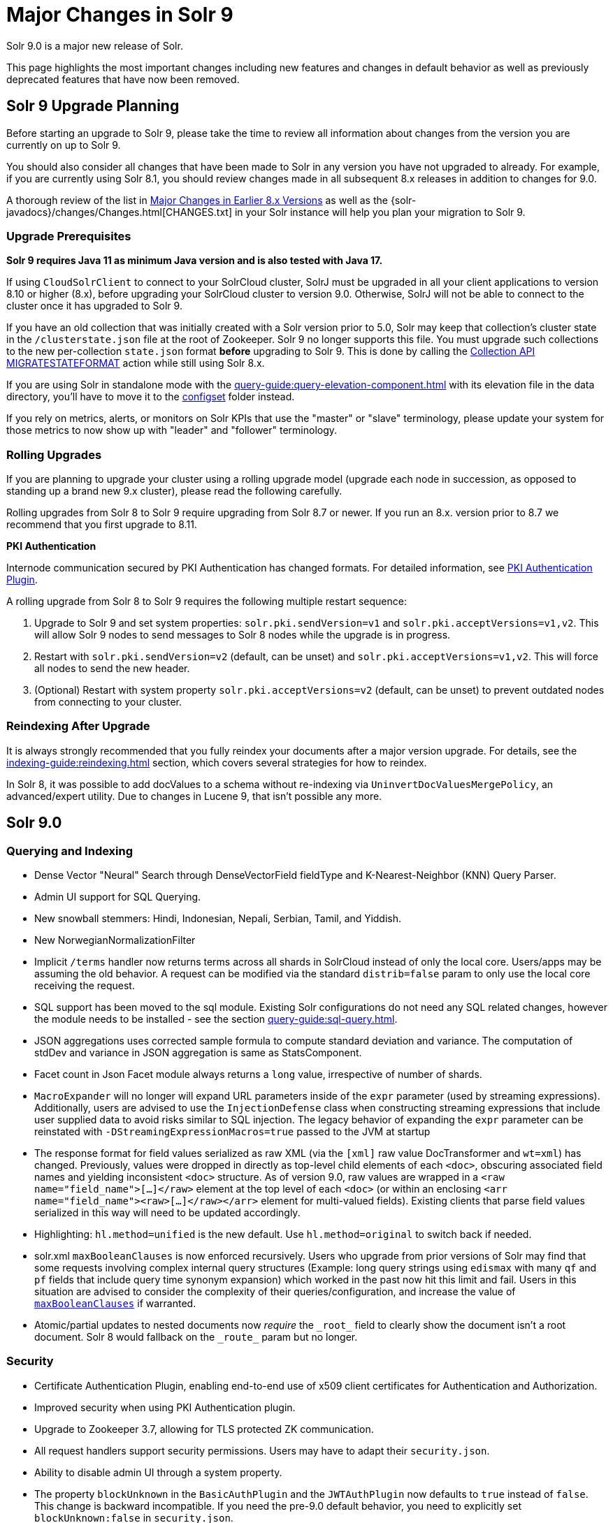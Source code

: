 = Major Changes in Solr 9
// Licensed to the Apache Software Foundation (ASF) under one
// or more contributor license agreements.  See the NOTICE file
// distributed with this work for additional information
// regarding copyright ownership.  The ASF licenses this file
// to you under the Apache License, Version 2.0 (the
// "License"); you may not use this file except in compliance
// with the License.  You may obtain a copy of the License at
//
//   http://www.apache.org/licenses/LICENSE-2.0
//
// Unless required by applicable law or agreed to in writing,
// software distributed under the License is distributed on an
// "AS IS" BASIS, WITHOUT WARRANTIES OR CONDITIONS OF ANY
// KIND, either express or implied.  See the License for the
// specific language governing permissions and limitations
// under the License.

Solr 9.0 is a major new release of Solr.

This page highlights the most important changes including new features and changes in default behavior as well as previously deprecated features that have now been removed.

== Solr 9 Upgrade Planning

Before starting an upgrade to Solr 9, please take the time to review all information about changes from the version you are currently on up to Solr 9.

You should also consider all changes that have been made to Solr in any version you have not upgraded to already. For example, if you are currently using Solr 8.1, you should review changes made in all subsequent 8.x releases in addition to changes for 9.0.

A thorough review of the list in xref:major-changes-in-earlier-8-x-versions[Major Changes in Earlier 8.x Versions] as well as the {solr-javadocs}/changes/Changes.html[CHANGES.txt] in your Solr instance will help you plan your migration to Solr 9.

=== Upgrade Prerequisites

*Solr 9 requires Java 11 as minimum Java version and is also tested with Java 17.*

If using `CloudSolrClient` to connect to your SolrCloud cluster, SolrJ must be upgraded in all your client applications to version 8.10 or higher (8.x), before upgrading your SolrCloud cluster to version 9.0. Otherwise, SolrJ will not be able to connect to the cluster once it has upgraded to Solr 9.

If you have an old collection that was initially created with a Solr version prior to 5.0, Solr may keep that collection's cluster state in the `/clusterstate.json` file at the root of Zookeeper. Solr 9 no longer supports this file. You must upgrade such collections to the new per-collection `state.json` format *before* upgrading to Solr 9. This is done by calling the https://solr.apache.org/guide/8_11/cluster-node-management.html#migratestateformat[Collection API MIGRATESTATEFORMAT] action while still using Solr 8.x.

If you are using Solr in standalone mode with the xref:query-guide:query-elevation-component.adoc[] with its elevation file in the data directory, you'll have to move it to the xref:configuration-guide:config-sets.adoc[configset] folder instead.

If you rely on metrics, alerts, or monitors on Solr KPIs that use the "master" or "slave" terminology, please update your system for those metrics to now show up with "leader" and "follower" terminology.

=== Rolling Upgrades

If you are planning to upgrade your cluster using a rolling upgrade model (upgrade each node in succession, as opposed to standing up a brand new 9.x cluster), please read the following carefully.

Rolling upgrades from Solr 8 to Solr 9 require upgrading from Solr 8.7 or newer. If you run an 8.x. version prior to 8.7 we recommend that you first upgrade to 8.11.

*PKI Authentication*

Internode communication secured by PKI Authentication has changed formats. For detailed information, see
xref:deployment-guide:authentication-and-authorization-plugins.adoc#pkiauthenticationplugin[PKI Authentication Plugin].

A rolling upgrade from Solr 8 to Solr 9 requires the following multiple restart sequence:

1. Upgrade to Solr 9 and set system properties: `solr.pki.sendVersion=v1` and `solr.pki.acceptVersions=v1,v2`. This will allow Solr 9 nodes to send messages to Solr 8 nodes while the upgrade is in progress.
2. Restart with `solr.pki.sendVersion=v2` (default, can be unset) and `solr.pki.acceptVersions=v1,v2`. This will force all nodes to send the new header.
3. (Optional) Restart with system property `solr.pki.acceptVersions=v2` (default, can be unset) to prevent outdated nodes from connecting to your cluster.

=== Reindexing After Upgrade

It is always strongly recommended that you fully reindex your documents after a major version upgrade. For details, see the xref:indexing-guide:reindexing.adoc[] section, which covers several strategies for how to reindex.

In Solr 8, it was possible to add docValues to a schema without re-indexing via `UninvertDocValuesMergePolicy`, an advanced/expert utility.
Due to changes in Lucene 9, that isn't possible any more.

== Solr 9.0
=== Querying and Indexing
* Dense Vector "Neural" Search through DenseVectorField fieldType and K-Nearest-Neighbor (KNN) Query Parser.
* Admin UI support for SQL Querying.
* New snowball stemmers: Hindi, Indonesian, Nepali, Serbian, Tamil, and Yiddish.
* New NorwegianNormalizationFilter
* Implicit `/terms` handler now returns terms across all shards in SolrCloud instead of only the local core.
Users/apps may be assuming the old behavior. A request can be modified via the standard `distrib=false` param to only use the local core receiving the request.
* SQL support has been moved to the sql module. Existing Solr configurations do not need any SQL related changes, however the module needs to be installed - see the section xref:query-guide:sql-query.adoc[].
* JSON aggregations uses corrected sample formula to compute standard deviation and variance. The computation of stdDev and variance in JSON aggregation is same as StatsComponent.
* Facet count in Json Facet module always returns a `long` value, irrespective of number of shards.
* `MacroExpander` will no longer will expand URL parameters inside of the `expr` parameter (used by streaming expressions).
Additionally, users are advised to use the `InjectionDefense` class when constructing streaming expressions that include user supplied data to avoid risks similar to SQL injection. The legacy behavior of expanding the `expr` parameter can be reinstated with `-DStreamingExpressionMacros=true` passed to the JVM at startup
* The response format for field values serialized as raw XML (via the `[xml]` raw value DocTransformer
and `wt=xml`) has changed. Previously, values were dropped in directly as top-level child elements of each `<doc>`,
obscuring associated field names and yielding inconsistent `<doc>` structure. As of version 9.0, raw values are
wrapped in a `<raw name="field_name">[...]</raw>` element at the top level of each `<doc>` (or within an enclosing
`<arr name="field_name"><raw>[...]</raw></arr>` element for multi-valued fields). Existing clients that parse field
values serialized in this way will need to be updated accordingly.
* Highlighting: `hl.method=unified` is the new default.  Use `hl.method=original`
to switch back if needed.
* solr.xml `maxBooleanClauses` is now enforced recursively. Users who upgrade from prior versions of Solr may find that some requests involving complex internal query structures (Example: long query strings using `edismax` with many `qf` and `pf` fields that include query time synonym expansion) which worked in the past now hit this limit and fail. Users in this situation are advised to consider the complexity of their queries/configuration, and increase the value of xref:configuration-guide:configuring-solr-xml#global-maxbooleanclauses[`maxBooleanClauses`] if warranted.
* Atomic/partial updates to nested documents now _require_ the `\_root_` field to clearly show the document isn't a root document.  Solr 8 would fallback on the `\_route_` param but no longer.

=== Security
* Certificate Authentication Plugin, enabling end-to-end use of x509 client certificates for Authentication and Authorization.
* Improved security when using PKI Authentication plugin.
* Upgrade to Zookeeper 3.7, allowing for TLS protected ZK communication.
* All request handlers support security permissions. Users may have to adapt their `security.json`.
* Ability to disable admin UI through a system property.
* The property `blockUnknown` in the `BasicAuthPlugin` and the `JWTAuthPlugin` now defaults to `true` instead of `false`. This change is backward incompatible. If you need the pre-9.0 default behavior, you need to explicitly set `blockUnknown:false` in `security.json`.
* Solr now runs with the Java security manager enabled by default. Hadoop users may need to disable this.
* Solr now binds to localhost network interface by default for better out of the box security.
Administrators that need Solr exposed more broadly can change the `SOLR_JETTY_HOST` property in their Solr include (`solr.in.sh`/`solr.in.cmd`) file.
* Solr embedded zookeeper only binds to localhost by default. This embedded zookeeper should not be used in production.
If you rely upon the previous behavior, then you can change the `clientPortAddress` in `solr/server/solr/zoo.cfg`
* Jetty low level request-logging in NCSA format is now enabled by default, with a retention of 3 days worth of logs.
This may require some more disk space for logs than was the case in 8.x. See Reference Guide chapter "Configuring Logging" for how to change this.
* Hadoop authentication support has been moved to the new `hadoop-auth` module. Existing Solr configurations do not need any Hadoop authentication related changes, however the module needs to be installed - see the section xref:deployment-guide:hadoop-authentication-plugin.adoc[].
* JWTAuthPlugin has been moved to a module. Users need to add the module to classpath. The plugin has also
changed package name to `org.apache.solr.security.jwt`, but can still be loaded as shortform `class="solr.JWTAuthPlugin"`.
* Dependency updates - A lot of dependency updates make Solr overall much more secure.
* The allow-list defining allowed URLs for the `shards` parameter is not in the `shardHandler` configuration anymore. It is defined by the `allowUrls` top-level property of the `solr.xml` file. For more information, see xref:configuration-guide:configuring-solr-xml.adoc#allow-urls[Format of solr.allowUrls] documentation.
* To improve security, `StatelessScriptUpdateProcessorFactory` has been renamed as `ScriptUpdateProcessorFactory` and moved to `modules/scripting` package instead of shipping as part of Solr core.
* To improve security, `XSLTResponseWriter` has been moved to `modules/scripting` package instead of shipping as part of Solr core.

=== Stability and Scalability
* Rate limiting provides a way to throttle update and search requests based on usage metrics.
* Task management interface allows declaring tasks as cancellable and trackable.
* Ability to specify node roles in Solr. This release supports 'Overseer' and 'Data' roles out of the box.
* New API for pluggable replica assignment implementations that replaces the auto-scaling framework.
* Support for distributed processing of cluster state updates and collection API calls, without relying on the Overseer.

=== Build and Docker
* Solr is now built and released independently of Lucene (separate Apache projects).
* Build system switched to Gradle, no longer uses Ant + Ivy.
* Docker image creation is now a part of the Apache Solr GitHub repo.
* Docker image documentation is now a part of the reference guide.
* Official Docker image upgraded to use JDK17 (by Eclipse Temurin) and ability to create functionally identical local image.

=== Other
* Contrib modules are now just "modules". You can easily enable module(s) through environment variable `SOLR_MODULES`.
* Features lifted out as separate modules are: HDFS, Hadoop-Auth, SQL, Scripting, and JWT-Auth.
* The "dist" folder in the release has been removed. Please update your `<lib>` entries in your `solrconfig.xml` to use the new location.
** The `solr-core` and `solr-solrj` jars can be found under `server/solr-webapp/webapp/WEB-INF/lib/`.
** The Solr module jars and their dependencies can be found in `modules/<module-name>/lib`, packaged individually for each module.
** The `solrj-deps` (SolrJ Dependencies) are no longer separated out from the other Server jars.
** Please refer to the SolrJ Maven artifact to see the exact dependencies you need to include from `server/solr-webapp/webapp/WEB-INF/lib/` and `server/lib/ext/` if you are loading in SolrJ manually.
If you plan on using SolrJ as a JDBC driver, please refer to the xref:query-guide:sql-query.adoc#generic-clients[JDBC documentation]
** More information can be found in the xref:configuration-guide:libs.adoc#lib-directives-in-solrconfig[Libs documentation].

* SolrJ class `CloudSolrClient` now supports HTTP2. It has a new Builder. See CloudLegacySolrClient for the 8.x version of this class.
* In Backup request responses, the `response` key now uses a map to return information instead of a list. This is only applicable for users returning information in JSON format, which is the default behavior.
* SolrMetricProducer / SolrInfoBean APIs have changed and third-party components that implement these APIs need to be updated.
* Use of blacklist/whitelist terminology has been completely removed. JWTAuthPlugin parameter `algWhitelist` is now `algAllowlist`. The old parameter will still work in 9.x. Environment variables `SOLR_IP_WHITELIST` and `SOLR_IP_BLACKLIST` are no longer supported, but replaced with `SOLR_IP_ALLOWLIST` and `SOLR_IP_DENYLIST`.
* Solr Backups - Async responses for backups now correctly aggregate and return information. For collection's snapshot backup request responses additional fields `indexVersion`, `indexFileCount`, etc. were added similar to incremental backup request responses.
* If you are using the HDFS backup repository, you need to change the repository class to `org.apache.solr.hdfs.backup.repository.HdfsBackupRepository` - see the xref:deployment-guide:backup-restore.adoc#hdfsbackuprepository[HDFS Backup Repository] section.
* HDFS storage support has been moved to a module. Existing Solr configurations do not need any HDFS-related
changes, however the module needs to be installed - see the section xref:deployment-guide:solr-on-hdfs.adoc[].
* The folder `$SOLR_HOME/userfiles`, used by the "cat" streaming expression, is no longer created automatically on startup. The user must create this folder.
* Solr no longer requires a `solr.xml` in `$SOLR_HOME`. If one is not found, Solr will instead use the default one from `$SOLR_TIP/server/solr/solr.xml`. You can revert to the pre-9.0 behaviour by setting environment variable `SOLR_SOLRXML_REQUIRED=true` or system property `-Dsolr.solrxml.required=true`. Solr also does not require a `zoo.cfg` in `$SOLR_HOME` if started with embedded zookeeper.
* `base_url` has been removed from stored cluster state. If you're able to upgrade SolrJ to 8.8.x for all of your client applications, then you can set `-Dsolr.storeBaseUrl=false` (introduced in Solr 8.8.1) to better align the stored state in Zookeeper with future versions of Solr; as of Solr 9.x, the `base_url` will no longer be persisted in stored state.
However, if you are not able to upgrade SolrJ to 8.8.x for all client applications, then you should set `-Dsolr.storeBaseUrl=true` so that Solr will continue to store the `base_url` in Zookeeper. For background, see: link:https://issues.apache.org/jira/browse/SOLR-12182[SOLR-12182] and link:https://issues.apache.org/jira/browse/SOLR-15145[SOLR-15145]. Support for the `solr.storeBaseUrl` system property will be removed in Solr 10.x and `base_url` will no longer be stored.
* Analyzer components can now be looked up by their SPI names based on the field type configuration.
* solr-extraction module has been cleaned up to produce solr-extraction-* jar instead of solr-cell-* jars.
* Extra lucene libraries used in modules are no longer packaged in `lucene-libs/` under module directories in the binary release.
Instead, these libraries will be included with all other module dependencies in `lib/`.

=== Logging and Metrics
* Metrics handler only depends on SolrJ instead of core and has its own `log4j2.xml` and no longer shares Solr’s logging config.
* SOLR-14401: Metrics: Only SearchHandler and subclasses have "local" metrics now. It's now tracked as if it's another handler with a "[shard]" suffix, e.g. "/select[shard]".
There are no longer ".distrib." named metrics; all metrics are assumed to be such except "[shard]". The default Prometheus exporter config splits that component to a new label named "internal".  The sample Grafana dashboard now filters to include or exclude this.
* The default port of "Prometheus exporter" has changed from 9983 to 8989, so you may need to adjust your configuration after upgrade.
* Logging is now asynchronous by default. There's a small window where log messages may be lost in the event of some hard crash.
Switch back to synchronous logging if this is unacceptable, see comments in the log4j2 configuration files (log4j2.xml by default).
* Log4J configuration & Solr MDC values - link:http://www.slf4j.org/apidocs/org/slf4j/MDC.html[MDC] values that Solr sets for use by Logging calls (such as the collection name, shard name, replica name, etc...) have been modified to now be "bare" values, without the special single character prefixes that were included in past version. The default `log4j2.xml` configuration file for Solr has been modified to prepend these same prefixes to MDC values when included in Log messages as part of the `<PatternLayout/>`. Users who have custom logging configurations that wish to ensure Solr 9.x logs are consistently formatted after upgrading will need to make similar changes to their logging configuration files.  See  link:https://issues.apache.org/jira/browse/SOLR-15630[SOLR-15630] for more details.
* Jetty Request log is now enabled by default, i.e. logging every request.
* The prometheus-exporter is no longer packaged as a Solr module. It can be found under `solr/prometheus-exporter/`.
* Solr modules (formerly known as contribs) can now easily be enabled by an environment variable (e.g. in `solr.in.sh` or `solr.in.cmd`) or as a system property (e.g. in `SOLR_OPTS`). Example: `SOLR_MODULES=extraction,ltr`.

=== Deprecations and Removals
* The Data Import Handler (DIH) is an independent project now; it is no longer a part of Solr.
* No more support for `clusterstate.json` and `MIGRATESTATE` API has been removed. If your collections use clusterstate.json, please refer to the Upgrade Notes.
* Auto-scaling framework has been removed. Please refer to xref:configuration-guide:replica-placement-plugins.adoc[Replica Placement Plugins] for alternate options.
* `LegacyBM25SimilarityFactory` has been removed.
* Legacy SolrCache implementations (LRUCache, LFUCache, FastLRUCache) have been removed. Users have to modify their existing configurations to use CaffeineCache instead.
* `VelocityResponseWriter` is an independent project now; it is no longer a part of Solr. This encompasses all previously included `/browse` and `wt=velocity` examples.
* Cross Data Center Replication has been removed.
* SolrJ clients like `HttpSolrClient` and `LBHttpSolrClient` that lacked HTTP2 support have been deprecated. The old CloudSolrClient has been renamed as CloudLegacySolrClient and deprecated.
* SimpleFSDirectoryFactory is removed in favor of NIOFSDirectoryFactory
* Removed the deprecated `HttpSolrClient.RemoteSolrException` and `HttpSolrClient.RemoteExecutionException`. All the usages are replaced by `BaseHttpSolrClient.RemoteSolrException` and `BaseHttpSolrClient.RemoteExecutionException`.
* `maxShardsPerNode` parameter has been removed because it was broken and inconsistent with other replica placement strategies.
Other relevant placement strategies should be used instead, such as autoscaling policy or rules-based placement.
* The binary distribution no longer contains test-framework jars.
* Deprecated BlockJoinFacetComponent and BlockJoinDocSetFacetComponent are removed. Users are encouraged to migrate to uniqueBlock() in JSON Facet API.
* Core level admin API endpoints `/admin/threads`, `/admin/properties`, `/admin/logging` are now only available at the node level.

[#major-changes-in-earlier-8-x-versions]
== Major Changes in Earlier 8.x Versions

The following is a list of major changes released between Solr 8.1 and 8.11.

Please be sure to review this list so you understand what may have changed between the version of Solr you are currently running and Solr 9.0.

=== Solr 8.11

See the https://cwiki.apache.org/confluence/display/SOLR/Release+Notes+8.11[8.11 Release Notes^]
for an overview of the main new features of Solr 8.11.

When upgrading to 8.11.x users should be aware of the following major changes from 8.10.

*Support for Multiple Authentication Schemes*

Two new authentication and authorization plugins provide support for configuring multiple authentication schemes.

The `MultiAuthPlugin` allows combining two or more authentication approaches, such as JWT and Basic authentication.

The `MultiAuthRuleBasedAuthorizationPlugin` is used when the `MultiAuthPlugin` is also in use, and combines the various roles defined for all plugins to determine the proper role assignment for the user account.

For information on configuring these plugins, see the following sections:

* xref:deployment-guide:basic-authentication-plugin.adoc#combining-basic-authentication-with-other-schemes[Combining Basic Authentication with Other Schemes]
* xref:deployment-guide:rule-based-authorization-plugin.adoc#multiple-authorization-plugins[Multiple Authorization Plugins]


*ZooKeeper chroot*

It's now possible to create the ZooKeeper chroot at startup if it does not already exist.
See the section xref:deployment-guide:zookeeper-ensemble.adoc#using-the-z-parameter-with-binsolr[Using the -z Parameter with bin/solr] for an example.

*Other Changes*

A few other minor changes are worth noting:

* The `config-read` pre-defined permission now correctly governs access for various configuration-related APIs.
See also xref:deployment-guide:rule-based-authorization-plugin.adoc#predefined-permissions[Predefined Permissions].
* The S3BackupRepository supports configuring the AWS Profile, if necessary. See also xref:deployment-guide:backup-restore.adoc#s3backuprepository[S3BackupRepository].
* Additionally, backups will now properly succeed after SPLITSHARD operations, and will correctly handle incremental backup purges.
* SolrJ now supports uploading configsets.



=== Solr 8.10

See the https://cwiki.apache.org/confluence/display/SOLR/ReleaseNote8_10[8.10 Release Notes^]
for an overview of the main new features of Solr 8.10.

When upgrading to 8.10.x users should be aware of the following major changes from 8.9.

*Schema Designer UI*

A new screen has been added to the Admin UI that allows you to interactively design a Solr schema using your documents.

The designer screen provides a safe environment for you to:

* Upload or paste sample documents to identify fields.
* Get a "first" guess at what Solr thinks the field types in the fields should be.
* Edit fields, field types, dynamic fields, and supporting files.
* See how a field's analysis will impact your text.
* Test how schema changes will impact query-time behavior.
* Save your changes to a configset to use with a new collection.

See the section xref:indexing-guide:schema-designer.adoc[] for full details.

*Backups in S3*

Following the redesign of backups in Solr 8.8 that allowed storage of incremental backups in Google Cloud environments, Solr 8.10 provides support for storing backups in Amazon S3 buckets.

See the section xref:deployment-guide:backup-restore.adoc#s3backuprepository[S3BackupRepository] for how to configure.

*Security Admin UI*

Solr's Admin UI also got a new screen to support management of users, roles, and permissions.

The new UI works when authentication and/or authorization has been enabled with `bin/solr auth` or by manually installing a `security.json` file.
Before this, it provides a warning that your Solr instance is unsecured.

See the section xref:deployment-guide:security-ui.adoc[] for details.

*Solr SQL Improvements*

A number of improvements have been made in Solr's SQL functionality:

* Support added for `LIKE`, `IS NOT NULL`, `IS NULL`, and wildcards (for simplistic `LIKE` functionality).
* Two new aggregation functions, `COUNT(DISTINCT field)` and `APPROX_COUNT_DISTINCT(field)`, have been added.
* Queries using an `ORDER BY` clause can support `OFFSET` and `FETCH` operations.
* Multi-valued fields can now be returned.
* User permissions have been simplified so access to query endpoints `/sql`, `/select`, and `/export` is sufficient for full access for all SQL queries.

*shards.preference*

A new option for the `shards.preference` parameter allows selection of nodes based on whether or not the replica is a leader.
Now adding `shards.preference=replica.leader:false` will limit queries only to replicas which are not currently their shard's leader.

See the section xref:deployment-guide:solrcloud-distributed-requests.adoc#shards-preference-parameter[shards.preference Parameter] for details and examples.

*Metrics & Prometheus Exporter*

A new `expr` option in the Metrics API allows for more advanced filtering of metrics based on regular expressions.
See the section xref:deployment-guide:metrics-reporting.adoc#metrics-api[Metrics API] for examples.

The Prometheus Exporter's default `solr-exporter.config` has been improved to use the new `expr` option in the Metrics API to get a smaller set of metrics.
The default metrics exported still include most metrics, but the configuration will be easier to trim as needed.
This should help provide performance improvements in busy clusters being monitored by Prometheus.

*ZooKeeper Credentials*

ZooKeeper credentials can now be stored in a file whose location is defined with a system property instead of being passed in plain-text.
See xref:deployment-guide:zookeeper-access-control.adoc#out-of-the-box-credential-implementations[Out of the Box Credential Implementations] for how to set this up.

=== Solr 8.9

See the https://cwiki.apache.org/confluence/display/SOLR/ReleaseNote89[8.9 Release Notes^]
for an overview of the main new features of Solr 8.9.

When upgrading to 8.9.x users should be aware of the following major changes from 8.8.

*Backup and Restore*

Solr 8.9 introduces extensive changes to Solr's backup and restore support.

A new backup format has been introduced in Solr 8.9 which replaces the previous snapshot-based backup.
This new format enables ‘incremental’ backups.
Repeated backups to a given location will take advantage of the data stored by their predecessors and will only operate on files that have changed since the previous backup.
This is supported by default, simply by storing each backup file in the same location.

The old and new formats are not compatible, although backups in the old format, a full snapshot of all files, can still be used to restore to Solr for the time-being.
The old format is officially deprecated, and support for it is likely to be removed in Solr 9.0.

For the time-being the old format can be created by defining a parameter `incremental=false`.
Again, though, this support is likely to be removed in Solr 9.0.

More documentation on backups is available at xref:deployment-guide:backup-restore.adoc[].

New Collections API commands for backups:

* LISTBACKUP: Lists information about each backup stored at the specified repository location.
See xref:deployment-guide:collection-management.adoc#listbackup[List Backups] for more details.
* DELETEBACKUP: Deletes specified backups from the repository.
See xref:deployment-guide:collection-management.adoc#deletebackup[Delete Backups] for more details.

A new option for backup repository is also available in 8.9, which is to use Google Cloud Storage (GCS).
This is a module (located in `modules/gcs-repository`).
See xref:deployment-guide:backup-restore.adoc#gcsbackuprepository[GCSBackupRepository] for configuration details.
The Solr community is working to add support for S3 buckets in the near future.

*Nested Docs*

Child Doc Transformer's `childFilter` parameter no longer applies query syntax
escaping because it's inconsistent with the rest of Solr and was limiting.
This refers to `[child childFilter='field:value']`.
There was no escaping here prior to 8.0 either.

*Collapse and Expand*

* BlockCollapse: If documents have been (or could be) indexed in a way where documents with the same collapse key have been indexed contiguously in the index, a new "block collapse" provides a significant speed improvement over traditional collapse.
+
See xref:query-guide:collapse-and-expand-results.adoc#block-collapsing[Block Collapsing] for details.

* Expand Null Groups: A new parameter `expand.nullGroup` allows an expanded group to be returned containing document with no value in the expanded field.
See xref:query-guide:collapse-and-expand-results.adoc#expand-component[Expand Component] for details.

*In-Place Updates*

A new request parameter `update.partial.requireInPlace=true` allows telling Solr to "fail fast" if all of the necessary conditions are not satisfied to allow an in-place update to succeed.
See also xref:indexing-guide:partial-document-updates.adoc#in-place-updates[In-Place Updates].

*Metrics History*

The Metrics History feature, which allowed long-term storage and aggregation of Solr's metrics, has been deprecated and will be removed in 9.0.

*Embedded Solr Server*

When using EmbeddedSolrServer, it will no longer close CoreContainer instances that were passed to it.

=== Solr 8.8

When upgrading to 8.8.x users should be aware of the following major changes from 8.7.

*Nested Documents*

* When doing atomic/partial updates to a child document:
** Supply the `\_root_` field (the ID of the root document) so that Solr understands you are manipulating a child document and not a root document.
In its absence, Solr looks at the `\_route_` parameter but this may change in the future because it's not an ideal substitute.
If neither are present, Solr assumes you are updating a root document.
If this assumption is false, Solr will do a cheap check that usually detects the problem and will
throw an exception to alert you of the need to specify the Root ID.
This backwards incompatible change was done to increase performance and robustness.
** This feature no longer requires `stored=true` or `docValues=true` on the `\_root_` field.
You might have it for other purposes though (e.g., for `uniqueBlock(...)`).
** This feature no longer requires the `\_nest_path_` field, although you probably ought to
continue to define it as it's useful for other things.

*Removed Modules*

* The search results clustering module (Carrot2) has been removed from 8.x Solr due to lack of Java 1.8 compatibility in the dependency that provides online clustering of search results.
The module will be re-introduced in Solr 9.0.

*Learning to Rank*

* Interleaving support has been added to Learning to Rank (LTR).
Currently only the Team Draft Interleaving algorithm is supported.
For examples using this feature, see the section xref:query-guide:learning-to-rank.adoc#running-a-rerank-query-interleaving-two-models[Running a Rerank Query Interleaving Two Models].

*Metrics*

* Two metrics have been added for SolrCloud's Overseer:
** `solr_metrics_overseer_stateUpdateQueueSize`
** `solr_metrics_overseer_collectionWorkQueueSize`

*Prometheus Exporter*

* The `./bin` scripts included with the Prometheus Exporter now allow use of custom java options with environment variables.
See the section xref:deployment-guide:monitoring-with-prometheus-and-grafana.adoc#environment-variable-options[Environment Variable Options] for more details.
* The default Grafana dashboards now include panels for query performance monitoring.
The default Prometheus Exporter configuration includes metrics like queries-per-second (QPS) and 95th percentiles (P95) to populate the new panels.
* The default Prometheus Exporter configuration also includes the two new metrics mentioned in the Metrics above.

*Solr Home*

* The internal logic for identifying 'Solr Home' (`solr.solr.home`) has been refactored to make testing less error prone.
Plugin developers using `SolrPaths.locateSolrHome()` or 'new `SolrResourceLoader`' should check deprecation warnings as existing some existing functionality will be removed in 9.0.
https://issues.apache.org/jira/browse/SOLR-14934[SOLR-14934] has more technical details about this change for those concerned.

*base_url removed from stored state*

As of Solr 8.8.0, the `base_url` property was removed from the stored state for replicas (SOLR-12182).
If you're able to upgrade SolrJ to 8.8.x
for all of your client applications, then you can set `-Dsolr.storeBaseUrl=false` (introduced in Solr 8.8.1) to better align the stored state
in ZooKeeper with future versions of Solr.
However, if you are not able to upgrade SolrJ to 8.8.x for all client applications,
then leave the default `-Dsolr.storeBaseUrl=true` so that Solr will continue to store the `base_url` in ZooKeeper.

You may also see some NPE in collection state updates during a rolling upgrade to 8.8.0 from a previous version of Solr.
After upgrading all nodes in your cluster
to 8.8.0, collections should fully recover.
Trigger another rolling restart if there are any replicas that do not recover after the upgrade to re-elect leaders.

=== Solr 8.7

See the https://cwiki.apache.org/confluence/display/SOLR/ReleaseNote87[8.7 Release Notes^]
for an overview of the main new features of Solr 8.7.

When upgrading to 8.7.x users should be aware of the following major changes from 8.6.

*Autoscaling*

* If upgrading from **8.6.0**, please see the <<Solr 8.6.1,8.6.1 Upgrade notes>> below for information on performance degradations introduced in 8.6.0 that require some intervention to resolve.
If you are already on 8.6.1 or higher, you can ignore these instructions.

*Deprecations*

* The autoscaling framework is now formally deprecated and will be removed in Solr 9.0.
The Solr community is working on pluggable API to replace this functionality, with the goal for it to be ready by the time 9.0 is released.
Deprecations include: autoscaling policy, triggers, `withCollection` support, simulation framework, autoscaling suggestions tab in the UI, `autoAddReplicas` and `UTILIZENODE` command.

* Similarly, rule-based replica placement strategy has been deprecated and will be replaced
in Solr 9.0 by APIs for replica placement and cluster events, with plugin-based implementations.

* Support for detecting spinning disks has been removed in LUCENE-9576.
Corresponding
`spins` metrics in Solr still exist but now they always return `false` and will be removed in Solr 9.0.

*User-Managed Cluster Terminology Updated*

* Solr has replaced the terms "master" and "slave" in the codebase and all documentation with "leader" and "follower".
+
This functionality has only changed in terms of parameter names changed, and we do not expect any back-compatibility issues on upgrade to 8.7 or even 9.0 later.
+
However, users should update their `solrconfig.xml` files after completing the upgrade on all nodes of a cluster.
Comparing your configuration to the updated configuration examples in xref:deployment-guide:user-managed-index-replication.adoc[] will show examples of what needs to change, but here are the main changes:
+
. On the replication leader, in the definition of the `/replication` request handler:
.. Replace "master" with "leader".
.. Replace "slave" with "follower" if the former term is used in the name of any follower `solrconfig.xml` file definitions.
This file can be named anything, so you can change it to whatever you'd like to call it if you'd like.
.. Replace "slave" with "follower" if the former term is used in a replication repeater configuration.
. On the replication follower, in the definition of the `/replication` request handler:
.. Replace "masterUrl" with "leaderUrl".
.. Replace "slave" with "follower" if the former term is used in a repeater configuration.

*JSON Facets*

* Performance enhancements for the `relatedness()` statistics function are included with 8.7.
These yield the highest benefits with high-cardinality fields and can be disabled if working with lower cardinality fields with a new `sweep_collection` parameter.
See the section xref:query-guide:json-facet-api.adoc#relatedness-options[relatedness() Options] for details.

*solr.in.sh / solr.in.cmd*

* Solr has relied on the `SOLR_STOP_WAIT` parameter defined in `solr.in.sh` or `solr.in.cmd` to determine how long to wait on _startup_.
A new parameter `SOLR_START_WAIT` allows defining how long Solr should wait for start up to complete.
+
If the time set by this parameter is exceeded, Solr will exit the startup process and return the last few lines of the `solr.log` file to the terminal.
+
By default, this parameter is set to the same value as `SOLR_STOP_WAIT`.

* The default ZooKeeper client timeout (`ZK_CLIENT_TIMEOUT`) is now 30 seconds (`30000` milliseconds) instead of 15.

*Configsets*

* It's now possible to overwrite an existing configset when uploading changes by supplying the `overwrite=true` parameter to the xref:configuration-guide:configsets-api.adoc#configsets-upload[Configset API].
+
A related parameter is `cleanup=true`, which allows deleting any files from the old configset that are left behind after the overwrite.
+
The default for both of these parameters is `false`.

* When deleting a collection that has an automatically created configset (i.e., the configset was copied from the `_default` collection when the collection was created), the configset will also be deleted if it is not in use by any other collection.

*Logging*

* A request ID (`rid`) is now logged for all distributed search requests (in SolrCloud) which can be used to correlate query events across the system.
A parameter `disableRequestId=true` can be added to disable this if desired.

=== Solr 8.6.1

See the https://cwiki.apache.org/confluence/display/SOLR/ReleaseNote861[8.6.1 Release Notes^]
for an overview of the fixes included in Solr 8.6.1.

When upgrading to 8.6.1 users should be aware of the following major changes from 8.6.0.

*Autoscaling*

* As mentioned in the 8.6 upgrade notes, a default autoscaling policy was provided starting in 8.6.0.
This default autoscaling policy resulted in increasingly slow collection creation calls in large clusters (50+ collections).
+
In 8.6.1 the default autoscaling policy has been removed, and clusters will not use autoscaling unless a policy has explicitly been created.
If your cluster is running 8.6.0 and *not using an explicit autoscaling policy*, upgrade to 8.6.1 and remove the default cluster policy and preferences via the following command.
+
Replace `localhost:8983` with your Solr endpoint.
+
[source,text]
curl -X POST -H 'Content-type:application/json'  -d '{set-cluster-policy : [], set-cluster-preferences : []}' http://localhost:8983/api/cluster/autoscaling
+
This information is only relevant for users upgrading from 8.6.0.
If upgrading from an earlier version to 8.6.1+, this warning can be ignored.

=== Solr 8.6

See the https://cwiki.apache.org/confluence/display/SOLR/ReleaseNote86[8.6 Release Notes^]
for an overview of the main new features of Solr 8.6.

When upgrading to 8.6.x users should be aware of the following major changes from 8.5.

*Support for Block-Max WAND*

Lucene added support for Block-Max WAND in 8.0, and 8.6 makes this available for Solr also.

This can provide significant performance enhancements by not calculating the score for results which are not likely to appear in the top set of results.

It is enabled when using a new query parameter `minExactCount`.
This parameter tells Solr to accurately count the number of hits accurately until at least this value.
Once this value is reached, Solr can skip over documents that don't have a score high enough to be in the top set of documents, which has the potential for greatly speeding up searches.

It's important to note that when using this parameter, the hit count of searches may not be accurate.
It is guaranteed that the hit count is accurate up to the value of `minExactCount`, but any returned hit count higher than that may be an approximation.

A new boolean attribute `numFoundExact` is included in all responses to indicate if the hit count in the response is expected to be exact or not.

More information about this new feature is available in the section xref:query-guide:common-query-parameters.adoc#minexactcount-parameter[minExactCount Parameter].

*Autoscaling*

* **NOTE: The default autoscaling policy has been removed as of 8.6.1**
+
Solr now includes a default autoscaling policy.
This policy can be overridden with your custom rules or by specifying an empty policy to replace the default.

* The ComputePlan action now supports a collection selector to identify collections based on collection properties to determine which collections should be operated on.

*Security*

* Prior to Solr 8.6 Solr APIs which take a file system location, such as core creation, backup, restore, and others, did not validate the path and Solr would allow any absolute or relative path.
Starting in 8.6 only paths that are relative to `SOLR_HOME`, `SOLR_DATA_HOME` and `coreRootDir` are allowed by default.
+
If you need to create a core or store a backup outside the default paths, you will need to tell Solr which paths to allow.
A new element in `solr.xml` called `allowPaths` takes a comma-separated list of allowed paths.
+
When using the `solr.xml` file that ships with 8.6, you can configure the list of paths to allow through the system property `solr.allowPaths`.
Please see `bin/solr.in.sh` or `bin\solr.in.cmd` for example usage.
Using the value `*` will allow any path as in earlier versions.
+
For more on this, see the section xref:configuration-guide:configuring-solr-xml.adoc#the-solr-element[Solr.xml Parameters].
+
Windows SMB shares on the UNC format, such as `\\myhost\myshare\mypath` are now always disallowed.
Please use drive letter mounts instead, i.e., `S:\mypath`.

* A new authorization plugin `ExternalRoleRuleBasedAuthorizationPlugin` is now available.
This plugin allows an authentication plugin (such as JWT) to supply a user's roles instead of maintaining a user-to-role mapping inside Solr.

* When authentication is enabled, the Admin UI Dashboard (main screen) now includes a panel that shows the authentication and authorization plugins in use, the logged in username, and the roles assigned to this user.
A new link will also appear in the left-hand navigation to allow a user to log out.

*Streaming Expressions*

* The `/export` handler now supports streaming expressions to allow limiting the output of the export to only matching documents.
+
For more information about how to use this, see the section xref:query-guide:exporting-result-sets.adoc#specifying-the-local-streaming-expression[Specifying the Local Streaming Expression].

* The `stats`, `facet`, and `timeseries` expressions now support percentiles and standard deviation aggregations.

*Highlighting*

For the Unified Highlighter: The setting `hl.fragsizeIsMinimum` now defaults to `false` because `true` was found to be a significant performance regression when highlighting lots of text.
This will yield longer highlights on average compared to Solr 8.5 but relatively unchanged compared to previous releases.
Furthermore, if your application highlights lots of text, you may want to experiment with lowering `hl.fragAlignRatio` to trade ideal fragment alignment for better performance.

*Deprecations*

A primary focus of the community is improving Solr's stability and supportability.
With the addition of the package manager system in 8.4, we now have the ability to move some features into plugins maintained by third-parties with the expertise to properly develop and support them.
Our goal is to make running Solr easier and less prone to outages and other headaches.
In this spirit, the following features have been deprecated and are slated to be removed in Solr 9.0.

* Cross Data Center Replication (CDCR), in its current form, is deprecated and is scheduled to be removed in 9.0.
This feature is unlikely to be replaced by an identical plugin.
However, the community is working on figuring out a replacement feature for disaster recovery and failover.

* The Data Import Handler (DIH) is deprecated and is scheduled to be removed in 9.0.
Work to replace DIH with a community-supported plugin is underway and may be available soon.

* Support to store indexes and backups in HDFS is deprecated and is scheduled to be removed in 9.0.
A community-supported version of this may be available as a plugin in the future.
For more details, please see https://issues.apache.org/jira/browse/SOLR-14021[SOLR-14021^].

Users interested in maintaining a feature as a plugin are encouraged to join the https://solr.apache.org/community.html#mailing-lists-chat[developer mailing list^] to find out more about how to help.

=== Solr 8.5

See the https://cwiki.apache.org/confluence/display/SOLR/ReleaseNote85[8.5 Release Notes^]
for an overview of the main new features of Solr 8.5.

When upgrading to 8.5.x users should be aware of the following major changes from 8.4.

__Note: an index incompatibility warning was retroactively added below to 8.4 for users choosing a non-default postings format (e.g., "FST50").__

*Considerations for a SolrCloud Upgrade*

Solr 8.5 introduces a change in the format used for the elements in the Overseer queues and maps (see https://issues.apache.org/jira/browse/SOLR-14095[SOLR-14095] for technical discussion of the change).
This queue is used internally by the Overseer to reliably handle
operations, to communicate operation results between the Overseer and the coordinator node, and by the REQUESTSTATUS API for displaying information about async Collection operations.

This change won’t require you to change any client-side code you should see no differences on the client side.
However, it does require some care when upgrading an existing SolrCloud cluster depending on your upgrade strategy.

If you are upgrading Solr with an atomic restart strategy:

* If you don’t use async or REQUESTSTATUS operations, you should be able to restart and not see any issues.
* If you do use Collection API operations:
. Pause Collection API operations.
. Cleanup queues (See the section xref:configuration-guide:collections-api.adoc#deletestatus[DELETESTATUS] for examples)
if you use async operations.
. Upgrade and restart the nodes.
. Resume all normal operations.

If you are upgrading Solr with a rolling restart strategy:

* If you don’t use Collection API operations, you should be able to do a rolling restart and not see
any issues.
* If you do use Collection API operations, but you can pause their use during the restart the easiest
way is to:
. Pause Collection API operations.
. Upgrade and restart all nodes.
. Cleanup queues (See the section xref:configuration-guide:collections-api.adoc#deletestatus[DELETESTATUS] for examples)
if you use async operations.
. Resume all normal operations.

If you use Collection API operations and can’t pause them during the upgrade:

. Start 8.5 nodes with the system property: `-Dsolr.useUnsafeOverseerResponse=deserialization`.
Ensure the
Overseer node is upgraded last.
. Once all nodes are in 8.5 and once you don’t need to read old status anymore, restart again removing the
system property.

If you prefer to keep the old (but insecure) serialization strategy, you can start your nodes using the system
property: `-Dsolr.useUnsafeOverseerResponse=true`.
Keep in mind that this will be removed in future version of Solr.

*Security Manager*

Solr now has the ability to run with a Java security manager enabled.
To enable this, set the property `SOLR_SECURITY_MANAGER_ENABLED=true` in `solr.in.sh` or `solr.in.cmd`.
Note that if you are using HDFS to store indexes, you cannot enable the security manager.

In Solr 9.0, this will be the default.

// See SOLR-14147: See also the section xref:deployment-guide:securing-solr.adoc#enable-security-manager[Enable Security Manager].

*Block/Allow Specific IPs*

Solr has two new parameters to allow you to restrict access to Solr using IP addresses.
Use `SOLR_IP_WHITELIST` to configure a whitelist, and `SOLR_IP_BLACKLIST` to configure a blacklist.
These properties are defined in `solr.in.sh` or `solr.in.cmd`.

See also the section xref:deployment-guide:securing-solr.adoc#ip-access-control[Enable IP Access Control].

*BlockJoin Facet Deprecation*

The BlockJoinFacetComponent is marked for deprecation and will be removed in 9.0.
Users are encouraged to migrate to `uniqueBlock()` in JSON Facet API.
More information about this is available in the section xref:query-guide:json-faceting-domain-changes.adoc#block-join-domain-changes[Block Join Domain Changes].

*Caching with the Boolean Query Parser*

By default, the xref:query-guide:other-parsers.adoc#boolean-query-parser[Boolean Query Parser] caches queries in Solr's filterCache.
It's now possible to disable this with the local param `cache=false`.

*Indexing Log Files*

Solr now includes a command line tool, `bin/postlogs` which will index Solr's log files into a collection.
This provides an easy way to use Solr or visualization tools (such as Zeppelin) to troubleshoot problems with the system.

See the documentation for more details at xref:query-guide:logs.adoc[].

*Highlighting*

Solr's Unified Highlighter now has two parameters to help control passage sizing, `hl.fragAlignRatio` and `hl.fragsizeIsMinimum`.
See the section xref:query-guide:highlighting.adoc#unified-highlighter[Unified Highlighter] for details about these new parameters.
Regardless of the settings, the passages may be sized differently than before.
_Warning: These default settings were found to be a significant performance regression for apps that highlight lots of text with the default sentence break iterator.
See the 8.6 upgrade notes for advise you can apply in 8.5._

*Shared Library System Parameter*

Solr's `solr.xml` file has long had support for a `sharedLib` parameter, which allows you to define a common location for .jar files that may need to be in the path for all cores.

This property can now be defined in `solr.in.sh` or `solr.in.cmd` as a system property (`-Dsolr.sharedLib=/path/to/lib`) added to `SOLR_OPTS` (see `solr.in.sh` or `solr.in.cmd` for details).

=== Solr 8.4

See the https://cwiki.apache.org/confluence/display/SOLR/ReleaseNote84[8.4 Release Notes^]
for an overview of the main new features of Solr 8.4.

When upgrading to 8.4.x users should be aware of the following major changes from 8.3.

*Reminder:*  If you set the `postingsFormat` or `docValuesFormat` in the schema in order to use a non-default option, you risk preventing yourself from upgrading your Lucene/Solr software at future versions.
Multiple non-default postings formats changed in 8.4, thus rendering the index data from a previous index.
This includes "FST50" which was recommended by the Solr TaggerHandler for performance reasons.
There is now improved documentation to navigate this trade-off choice.

*Package Management System*

Version 8.4 introduces a package management system to Solr.
The goals of the
system are to allow hot (live) deployment of plugins, provide packaging
guidelines for plugins, and standardize Solr's approach by following familiar
concepts used in other package management systems.

The system is designed to eventually replace use of the `<lib ../>` directive,
the Blob Store, and other methods of deploying plugins and custom components
to Solr.

The system is currently considered experimental, so use with caution.
It must
be enabled with a system parameter passed at start up before it can be used.
For details, please see the section xref:configuration-guide:package-manager.adoc[].

With this feature Solr's Blob Store functionality is now deprecated and will likely be removed in 9.0.

*Security*

The follow mix of changes were all made with the intention of making Solr more secure out of the box.

* The `solrconfig.xml` file in Solr's `_default` configset has been trimmed of
the following previously pre-configured items:
+
** All `<lib .../>` directives.
This means that Solr Cell (aka Tika), Learning
to Rank, Clustering (with Carrot2), language identification, and Velocity (for
the `/browse` sample search interface) are no longer enabled out of the box.
** The `/browse`, `/tvrh`, and `/update/extract` request handlers.
** The Term Vector Component.
** The XSLT and Velocity response writers.
+
All of these items can be added to your Solr implementation by manually editing
`solrconfig.xml` to add them back in, or use the xref:configuration-guide:config-api.adoc[].
+
The `sample_techproducts_configs` and the examples found in `./example` are unchanged.

* Configsets that have been uploaded with an unsecured Configset API (i.e., when authentication is not enabled) are considered "Untrusted Configsets".
+
In order to bolster Solr's out-of-the-box security, these untrusted configsets
are no longer allowed to use the `<lib .../>` directive to implement modules
or custom Jars.
+
When upgrading to 8.4, if you are using untrusted configsets that contain `<lib ../>`
directives, their corresponding collections will not load (they will cease to
work).
You have a few options in this case:

** You can secure your Solr instance with xref:deployment-guide:authentication-and-authorization-plugins.adoc[authentication] and re-upload the configset (using the `bin/solr zk upconfig ...` xref:deployment-guide:solr-control-script-reference.adoc[Solr CLI] command);
** You can put your custom Jars in Solr's classpath instead of `lib` directories;
** You can try the new package management system to manage your custom Jars.
+
See the section xref:configuration-guide:configsets-api.adoc#configsets-upload[Upload a Configset] for more details about trusted vs. untrusted configsets.

* Our default Jetty configuration has been updated to now set a
Content-Security-Policy (CSP) by default.
See `./server/etc/jetty.xml` for
details about how it is configured.
+
As a result of this change, any custom HTML served by Solr's HTTP server that contains inline Javascript will no longer execute in modern browsers.
The options for you are:

** Change your JavaScript code to not run inline any longer;
** Edit `jetty.xml` to remove CSP (creating weaker security protection);
** Remove/alter the headers with a reverse proxy.

* Solr's Blob Store and runtime libs functionality are now deprecated and are planned to be removed from Solr in version 9.0.
It has been replaced with the new package management system.

* The Velocity response writer is also now deprecated and is planned to be removed from Solr in version 9.0.

*Using Collapse with Group Disallowed*

Using the xref:query-guide:collapse-and-expand-results.adoc[CollapsingQueryParser] with xref:query-guide:result-grouping.adoc[] has never been supported as it causes inconsistent behavior and NullPointerException errors.
We have now explicitly disallowed this combination to prevent these errors.
If you are using these together, you will need to modify your queries.

*SolrJ*

* SolrJ now supports the `shards.preference` parameter for single-shard
scenarios to ensure multi-shard and single-shard request routing works in the same way.
+
See xref:deployment-guide:solrj.adoc#cloud-request-routing[Cloud Request Routing] and xref:deployment-guide:solrcloud-distributed-requests.adoc#shards-preference-parameter[shards.preference Parameter] for details.

* `QueryResponse.getExplainMap()` type has changed from `Map<String, String>` to `Map<String, Object>` in order to support structured explanations.
+
This change is expected to be mostly back-compatible.
Compiled third-party
components will work the same due to type erasure, but source code changes may
be required.

* Replica routing code has been moved to SolrJ, making those classes available
to clients if necessary.

*Streaming Expressions*

* A new DBSCAN clustering streaming evaluator has been added.

* The `precision` stream evaluator can now operate on matrices.

* The `random` streaming expression can now create the x-axis.

*JSON Facets*

* Two new aggregations have been added: `missing` and `countvals`.

* Several aggregations now support multi-valued fields: `min`, `max`, `avg`, `sum`, `sumsq`, `stddev`, `variance`, and `percentile`.

*Caches*

* After the addition of `CaffeineCache` in 8.3, legacy SolrCache
implementations are deprecated and likely to be removed in 9.0.
+
Users are encouraged to transition their cache configurations to use
`org.apache.solr.search.CaffeineCache` as soon as feasible.

=== Solr 8.3

See the https://cwiki.apache.org/confluence/display/SOLR/ReleaseNote83[8.3 Release Notes^] for an overview of the main new features of Solr 8.3.

When upgrading to 8.3.x users should be aware of the following major changes from 8.2.

*JWT Authentication*

JWT Authentication now supports multiple identity providers.
To allow this, the parameter `jwkUrl` has been deprecated and replaced with `jwksUrl`.
Implementations using `jwkUrl` will continue to work as normal, but users
should plan to transition their configurations to use `jwksUrl` instead as
soon as feasible.

*Caches*

* Solr has a new cache implementation, `CaffeineCache`, which is now recommended over other caches.
This cache is expected to generally provide most users lower memory footprint, higher hit ratio, and better multi-threaded performance.
+
Since caching has a direct impact on the performance of your Solr
implementation, before switching to any new cache implementation in
production, take care to test for your environment and traffic patterns so
you fully understand the ramifications of the change.

* A new parameter, `maxIdleTime`, allows automatic eviction of cache items that have not been used in the defined amount of time.
This allows the cache to release some memory and should aid those who want or need to fine-tune their caches.

See the section xref:configuration-guide:caches-warming.adoc[] for more details about these and other cache options and parameters.

=== Solr 8.2

See the https://cwiki.apache.org/confluence/display/SOLR/ReleaseNote82[8.2 Release Notes^] for an overview of the main new features of Solr 8.2.

When upgrading to 8.2.x, users should be aware of the following major changes from v8.1.

*ZooKeeper 3.5.5*

Solr 8.2 updates the version of ZooKeeper included with Solr to v3.5.5.

It is recommended that external ensembles set up to work with Solr also be updated to ZooKeeper 3.5.5.

This ZooKeeper release includes many new security features.
In order for Solr's Admin UI to work with 3.5.5, the `zoo.cfg` file must allow access to ZooKeeper's "four-letter commands".
At a minimum, `ruok`, `conf`, and `mntr` must be enabled, but other commands can optionally be enabled if you choose.
See the section xref:deployment-guide:zookeeper-ensemble.adoc#configuration-for-a-zookeeper-ensemble[Configuration for a ZooKeeper Ensemble] for details.

[WARNING]
Until 8.3, https://issues.apache.org/jira/browse/SOLR-13672[SOLR-13672] causes the ZK Status screen in the Admin UI to not be able to report status.
This only impacts the UI, ZooKeeper still operates correctly.

*Routed Aliases*

* Routed aliases now use collection properties to identify collections that belong to the alias; prior to 8.2, these aliases used core properties.
+
This is backward-compatible and aliases created with prior versions will
continue to work.
However, new collections will no longer add the
`routedAliasName` property to the `core.properties` file so any external code
depending on this location will need to be updated.

// TODO: aliases.adoc still says this is per-core?

* Time-routed aliases now include a `TRA` infix in the collection name, in the pattern `<alias>_TRA_<timestamp>`. +
Collections created with older versions will continue to work.

*Distributed Tracing Support*

This release adds support for tracing requests in Solr.
Please review the section xref:deployment-guide:distributed-tracing.adoc[] for details on how to configure this feature.

=== Solr 8.1

See the https://cwiki.apache.org/confluence/display/SOLR/ReleaseNote810[8.1 Release Notes^] for an overview of the main new features of Solr 8.1.

When upgrading to 8.1.x, users should be aware of the following major changes from v8.0.

*Global maxBooleanClauses Parameter*

* The behavior of the `maxBooleanClauses` parameter has changed to reduce the risk of exponential query expansion when dealing with pathological query strings.
+
A default upper limit of 1024 clauses is now enforced at the node level.
This was the default prior to 7.0, and it can be overridden with a new global parameter in `solr.xml`.
This limit will be enforced for all queries whether explicitly defined by the user (or client), or created by Solr and Lucene internals.
+
An identical parameter is available in `solrconfig.xml` for limiting the size of queries explicitly defined by the user (or client), but this per-collection limit will still be restricted by the global limit set in `solr.xml`.
+
If your use case demands that you a lot of OR or AND clauses in your queries, upon upgrade to 8.1 you may need to adjust the global `maxBooleanClauses` parameter since between 7.0 and 8.1 the limit was effectively unbounded.
+
For more information about the new parameter, see the section xref:configuration-guide:configuring-solr-xml.adoc#global-maxbooleanclauses[maxBooleanClauses].

*Security*

* JSON Web Tokens (JWT) are now supported for authentication.
These allow Solr to assert a user is already authenticated via an external identity provider, such as an OpenID Connect-enabled IdP.
For more information, see the section xref:deployment-guide:jwt-authentication-plugin.adoc[].

* A new security plugin for audit logging has been added.
A default class `SolrLogAuditLoggerPlugin` is available and configurable in `security.json`.
The base class is also extendable for adding custom audit plugins if needed.
See the section xref:deployment-guide:audit-logging.adoc[] for more information.

*Collections API*

* The output of the REQUESTSTATUS command in the Collections API will now include internal asynchronous requests (if any) in the "success" or "failed" keys.

* The CREATE command will now return the appropriate status code (4xx, 5xx, etc.) when the command has failed.
Previously, it always returned `0`, even in failure.

* The MODIFYCOLLECTION command now accepts an attribute to set a collection as read-only.
This can be used to block a collection from receiving any updates while still allowing queries to be served.
See the section xref:deployment-guide:collection-management.adoc#modifycollection[MODIFYCOLLECTION] for details on how to use it.

* A new command RENAME allows renaming a collection by setting up a one-to-one alias using the new name.
For more information, see the section xref:deployment-guide:collection-management.adoc#rename[RENAME].

* A new command REINDEXCOLLECTION allows indexing existing stored fields from a source collection into a new collection.
For more information, please see the section xref:deployment-guide:collection-management.adoc#reindexcollection[REINDEXCOLLECTION].

*Logging*

* The default Log4j2 logging mode has been changed from synchronous to asynchronous.
This will improve logging throughput and reduce system contention at the cost of a _slight_ chance that some logging messages may be missed in the event of abnormal Solr termination.
+
If even this slight risk is unacceptable, the Log4j configuration file found in `server/resources/log4j2.xml` has the synchronous logging configuration in a commented section and can be edited to re-enable synchronous logging.

*Metrics*

* The SolrGangliaReporter has been removed from Solr.
The metrics library used by Solr, Dropwizard Metrics, was updated to version 4, and Ganglia support was removed from it due to a dependency on the LGPL license.

*Browse UI (Velocity)*

* Velocity and Velocity Tools were both upgraded as part of this release.
Velocity upgraded from 1.7 to 2.0.
Please see https://velocity.apache.org/engine/2.0/upgrading.html about upgrading.
Velocity Tools upgraded from 2.0 to 3.0.
For more details, please see https://velocity.apache.org/tools/3.0/upgrading.html for details about the upgrade.

*Default Garbage Collector (GC)*

* Solr's default GC has been changed from CMS to G1.
If you prefer to use CMS or any other GC method, you can modify the `GC_TUNE` section of `solr.in.sh` (*nix) or `solr.in.cmd` (Windows).
